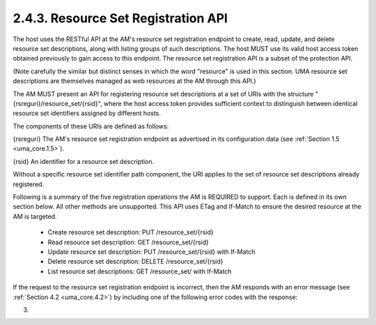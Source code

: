 2.4.3.  Resource Set Registration API
^^^^^^^^^^^^^^^^^^^^^^^^^^^^^^^^^^^^^^^^^^^^^^^^

The host uses the RESTful API at the AM's resource set registration
endpoint to create, read, update, and delete resource set
descriptions, along with listing groups of such descriptions.  The
host MUST use its valid host access token obtained previously to gain
access to this endpoint.  The resource set registration API is a
subset of the protection API.

(Note carefully the similar but distinct senses in which the word
"resource" is used in this section.  UMA resource set descriptions
are themselves managed as web resources at the AM through this API.)

The AM MUST present an API for registering resource set descriptions
at a set of URIs with the structure "{rsreguri}/resource_set/{rsid}",
where the host access token provides sufficient context to
distinguish between identical resource set identifiers assigned by
different hosts.

The components of these URIs are defined as follows:

{rsreguri}  The AM's resource set registration endpoint as advertised
in its configuration data (see :ref:`Section 1.5 <uma_core.1.5>`).

{rsid}  An identifier for a resource set description.

Without a specific resource set identifier path component, the URI
applies to the set of resource set descriptions already registered.

Following is a summary of the five registration operations the AM is
REQUIRED to support.  Each is defined in its own section below.  All
other methods are unsupported.  This API uses ETag and If-Match to
ensure the desired resource at the AM is targeted.

   -  Create resource set description: PUT /resource_set/{rsid}

   -  Read resource set description: GET /resource_set/{rsid}

   -  Update resource set description: PUT /resource_set/{rsid} with If-Match

   -  Delete resource set description: DELETE /resource_set/{rsid}

   -  List resource set descriptions: GET /resource_set/ with If-Match

If the request to the resource set registration endpoint is
incorrect, then the AM responds with an error message (see
:ref:`Section 4.2 <uma_core.4.2>`) by including one of the following error codes with the
response:


.. glossary::

   unsupported_method_type  
      The host request used an unsupported HTTP
      method.  The AM MUST respond with the HTTP 405 (Method Not
      Allowed) status code and MUST fail to act on the request.

   not_found  
      The resource set requested from the AM cannot be found.
      The AM MUST respond with HTTP 404 (Not Found) status code.

   precondition_failed  
      The resource set that was requested to be
      deleted or updated at the AM did not match the If-Match value
      present in the request.  The AM MUST respond with HTTP 412
      (Precondition Failed) status code and MUST fail to act on the
      request.

(03)
